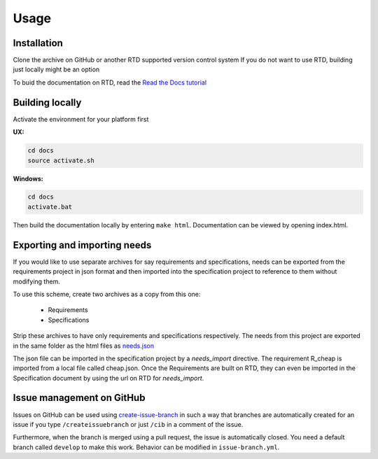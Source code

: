 Usage
=====

.. _installation:

Installation
------------

Clone the archive on GitHub or another RTD supported version control system
If you do not want to use RTD, building just locally might be an option

To buid the documentation on RTD, read the 
`Read the Docs tutorial <https://docs.readthedocs.io/en/stable/tutorial/>`_ 


Building locally
------------------

Activate the environment for your platform first

**UX:**

.. code-block:: console

   cd docs
   source activate.sh

**Windows:**

.. code-block:: console

   cd docs
   activate.bat

Then build the documentation locally by entering ``make html``. 
Documentation can be viewed by opening index.html.

Exporting and importing needs
------------------------------

If you would like to use separate archives for say requirements and specifications,
needs can be exported from the requirements project in json format and then imported 
into the specification project to reference to them without modifying them.

To use this scheme, create two archives as a copy from this one:

   * Requirements
   * Specifications

Strip these archives to have only requirements and specifications respectively.
The needs from this project are exported in the same folder as the 
html files as `needs.json <needs.json>`_

The json file can be imported in the specification project by a `needs_import` directive.
The requirement R_cheap is imported from a local file called cheap.json. 
Once the Requirements are built on RTD, they can even be imported in the Specification 
document by using the url on RTD for `needs_import`.

Issue management on GitHub
----------------------------

Issues on GitHub can be used using 
`create-issue-branch <https://github.com/marketplace/actions/create-issue-branch>`_  
in such a way that branches are automatically created for an issue if you type 
``/createissuebranch`` or just ``/cib`` in a comment of the issue. 

Furthermore, when the branch is merged using a pull request, the issue is automatically
closed. You need a default branch called ``develop`` to make this work. 
Behavior can be modified in ``issue-branch.yml``.